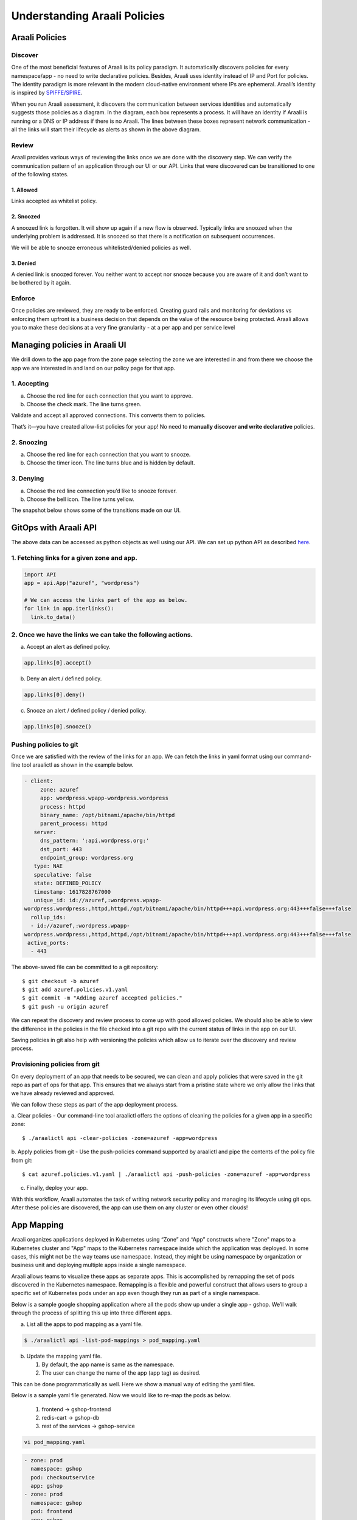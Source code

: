 =============================
Understanding Araali Policies
=============================

Araali Policies
===============

Discover
--------

One of the most beneficial features of Araali is its policy paradigm. It
automatically discovers policies for every namespace/app - no need to write
declarative policies. Besides, Araali uses identity instead of IP and Port for
policies. The identity paradigm is more relevant in the modern cloud-native
environment where IPs are ephemeral. Araali’s identity is inspired by
`SPIFFE/SPIRE <https://github.com/spiffe/spire>`_. 

.. image:: https://raw.githubusercontent.com/araalinetworks/api/main/doc/source/images/araalipolicy0.png
 :width: 800
 :alt: Araali k8s Support Matrix

When you run Araali assessment, it discovers the communication between services
identities and automatically suggests those policies as a diagram. In the
diagram, each box represents a process. It will have an identity if Araali is
running or a DNS or IP address if there is no Araali. The lines between these
boxes represent network communication - all the links will start their
lifecycle as alerts as shown in the above diagram.

Review
------

Araali provides various ways of reviewing the links once we are done with the
discovery step. We can verify the communication pattern of an application
through our UI or our API. Links that were discovered can be transitioned to
one of the following states.

1. Allowed
""""""""""

Links accepted as whitelist policy.

2. Snoozed
""""""""""
A snoozed link is forgotten. It will show up again if a new flow is observed.
Typically links are snoozed when the underlying problem is addressed. It is
snoozed so that there is a notification on subsequent occurrences.

We will be able to snooze erroneous whitelisted/denied policies as well.

3. Denied
"""""""""
A denied link is snoozed forever. You neither want to accept nor snooze because
you are aware of it and don’t want to be bothered by it again.

Enforce
-------
Once policies are reviewed, they are ready to be enforced. Creating guard rails
and monitoring for deviations vs enforcing them upfront is a business decision
that depends on the value of the resource being protected. Araali allows you to
make these decisions at a very fine granularity - at a per app and per service
level

Managing policies in Araali UI
==============================
We drill down to the app page from the zone page selecting the zone we are
interested in and from there we choose the app we are interested in and land on
our policy page for that app. 


.. image:: https://raw.githubusercontent.com/araalinetworks/api/main/doc/source/images/araalipolicy1.png
 :width: 800
 :alt: Araali k8s Support Matrix


1. Accepting
------------
a. Choose the red line for each connection that you want to approve.
b. Choose the check mark. The line turns green.

Validate and accept all approved connections. This converts them to policies.

That’s it—you have created allow-list policies for your app! No need to
**manually discover and write declarative** policies.

2. Snoozing
-----------

a. Choose the red line for each connection that you want to snooze.
b. Choose the timer icon. The line turns blue and is hidden by default.

3. Denying
----------

a. Choose the red line connection you’d like to snooze forever.
b. Choose the bell icon. The line turns yellow.

The snapshot below shows some of the transitions made on our UI.

.. image:: https://raw.githubusercontent.com/araalinetworks/api/main/doc/source/images/araalipolicyactiontaken.png
 :width: 800
 :alt: Araali k8s Support Matrix



GitOps with Araali API
======================

The above data can be accessed as python objects as well using our API. We can
set up python API as described `here <https://github.com/araalinetworks/api>`_.

1. Fetching links for a given zone and app.
-------------------------------------------

.. code-block:: python

   import API
   app = api.App("azuref", "wordpress")

   # We can access the links part of the app as below.
   for link in app.iterlinks():
     link.to_data()

2. Once we have the links we can take the following actions.
------------------------------------------------------------

a. Accept an alert as defined policy.

.. code-block:: python

   app.links[0].accept()


b. Deny an alert / defined policy.

.. code-block:: python
   
   app.links[0].deny()


c. Snooze an alert / defined policy / denied policy.

.. code-block:: python
   
   app.links[0].snooze()


Pushing policies to git
-----------------------
Once we are satisfied with the review of the links for an app. We can fetch the
links in yaml format using our command-line tool araalictl as shown in the
example below.

.. code-block:: python

 - client:
      zone: azuref
      app: wordpress.wpapp-wordpress.wordpress
      process: httpd
      binary_name: /opt/bitnami/apache/bin/httpd
      parent_process: httpd
    server:
      dns_pattern: ':api.wordpress.org:'
      dst_port: 443
      endpoint_group: wordpress.org
    type: NAE
    speculative: false
    state: DEFINED_POLICY
    timestamp: 1617828767000
    unique_id: id://azuref,:wordpress.wpapp- 
 wordpress.wordpress:,httpd,httpd,/opt/bitnami/apache/bin/httpd+++api.wordpress.org:443+++false+++false
   rollup_ids:
   - id://azuref,:wordpress.wpapp- 
 wordpress.wordpress:,httpd,httpd,/opt/bitnami/apache/bin/httpd+++api.wordpress.org:443+++false+++false
  active_ports:
   - 443

The above-saved file can be committed to a git repository::

   $ git checkout -b azuref
   $ git add azuref.policies.v1.yaml
   $ git commit -m "Adding azuref accepted policies."
   $ git push -u origin azuref

We can repeat the discovery and review process to come up with good allowed
policies. We should also be able to view the difference in the policies in the
file checked into a git repo with the current status of links in the app on our
UI.

Saving policies in git also help with versioning the policies which allow us to
iterate over the discovery and review process.


Provisioning policies from git
------------------------------

On every deployment of an app that needs to be secured, we can clean and apply
policies that were saved in the git repo as part of ops for that app. This
ensures that we always start from a pristine state where we only allow the
links that we have already reviewed and approved. 

We can follow these steps as part of the app deployment process.

a. Clear policies - Our command-line tool araalictl offers the options of
cleaning the policies for a given app in a specific zone::

    $ ./araalictl api -clear-policies -zone=azuref -app=wordpress

b. Apply policies from git - Use the push-policies command supported by
araalictl and pipe the contents of the policy file from git::

   $ cat azuref.policies.v1.yaml | ./araalictl api -push-policies -zone=azuref -app=wordpress

c. Finally, deploy your app.



With this workflow, Araali automates the task of writing network security
policy and managing its lifecycle using git ops. After these policies are
discovered, the app can use them on any cluster or even other clouds!





App Mapping
====================


Araali organizes applications deployed in Kubernetes using “Zone” and “App” constructs where "Zone" maps to a Kubernetes cluster and "App" maps to the Kubernetes namespace inside which the application was deployed. In some cases, this might not be the way teams use namespace. Instead, they might be using namespace by organization or business unit and deploying multiple apps inside a single namespace.

Araali allows teams to visualize these apps as separate apps. This is accomplished by remapping the set of pods discovered in the Kubernetes namespace. Remapping is a flexible and powerful construct that allows users to group a specific set of Kubernetes pods under an app even though they run as part of a single namespace.

Below is a sample google shopping application where all the pods show up under a single app - gshop. We’ll walk through the process of splitting this up into three different apps.

.. image:: https://raw.githubusercontent.com/araalinetworks/attacks/main/images/manypodsonenamespace.png
 :width: 600
 :alt: Many apps in a single namespace

a. List all the apps to pod mapping as a yaml file.

.. code-block:: python

    $ ./araalictl api -list-pod-mappings > pod_mapping.yaml

b. Update the mapping yaml file.

   1. By default, the app name is same as the namespace.
   2. The user can change the name of the app (app tag) as desired.

This can be done programmatically as well. Here we show a manual way of editing the yaml files.

Below is a sample yaml file generated. Now we would like to re-map the pods as below.

  1. frontend → gshop-frontend
  2. redis-cart → gshop-db
  3. rest of the services → gshop-service

.. code-block:: python

     vi pod_mapping.yaml

.. code-block:: python 

    - zone: prod
      namespace: gshop
      pod: checkoutservice
      app: gshop
    - zone: prod
      namespace: gshop
      pod: frontend
      app: gshop
    - zone: prod
      namespace: gshop
      pod: cartservice
      app: gshop
    - zone: prod
      namespace: gshop
      pod: recommendationservice
      app: gshop
    - zone: prod
      namespace: gshop
      pod: currencyservice
      app: gshop
    - zone: prod
      namespace: gshop
      pod: shippingservice
      app: gshop
    - zone: prod
      namespace: gshop
      pod: adservice
      app: gshop
    - zone: prod
      namespace: gshop
      pod: redis-cart
      app: gshop
    - zone: prod
      namespace: gshop
      pod: productcatalogservice
      app: gshop
    - zone: prod
      namespace: gshop
      pod: emailservice
      app: gshop
    - zone: prod
      namespace: gshop
      pod: paymentservice
      app: gshop

Edited Yaml File

.. code-block:: python  

    - zone: prod
      namespace: gshop
      pod: checkoutservice
      app: gshop-service
    - zone: prod
      namespace: gshop
      pod: frontend
      app: gshop-frontend
    - zone: prod
      namespace: gshop
      pod: cartservice
      app: gshop-service
    - zone: prod
      namespace: gshop
      pod: recommendationservice
      app: gshop-service
    - zone: prod
      namespace: gshop
      pod: currencyservice
      app: gshop-service
    - zone: prod
      namespace: gshop
      pod: shippingservice
      app: gshop-service
    - zone: prod
      namespace: gshop
      pod: adservice
      app: gshop-service
    - zone: prod
      namespace: gshop
      pod: redis-cart
      app: gshop-db
    - zone: prod
      namespace: gshop
      pod: productcatalogservice
      app: gshop-service
    - zone: prod
      namespace: gshop
      pod: emailservice
      app: gshop-service
    - zone: prod
      namespace: gshop
      pod: paymentservice
      app: gshop-service

c. Update the pod to app mapping in araali.

.. code-block:: python

       cat pod_mapping.yaml | ./araalictl api -update-pod-mappings

Once the above exercise is complete, we see that Araali split and remapped the single app into three different apps as below.

.. image:: https://raw.githubusercontent.com/araalinetworks/attacks/main/images/manypodsthreeapps.png
 :width: 600
 :alt: App split into three apps


Templates
===========

Araali baselines your application communication and presents them as an identity-based policy recommendation which can then be accepted and converted to policy. This means no handwriting policies, everything is automatically discovered. Once these policies are accepted, they can also be enforced, which means only whitelisted communication will be allowed and the rest will be dropped. 

Policies can be accepted per application using Araali UI or APIs. This works well for small to medium-sized applications but might seem tedious for a very large app. Araali allows the option to automate the acceptance of policies by leveraging templates. Templates are generally repeating patterns of communication seen in an application. Some of the examples could be 

   a. Backend talking to Databases
   b. K8s nodes talking to control plane service
   c. VMs in the cloud talking to metadata services and so on
 
These repeatable and known communication patterns can be translated into templates which helps with accepting the policies automatically without much user intervention.


Creating Templates
------------------

Templates can be created using APIs/UI. Users can choose to create declarative templates or convert an existing app’s policy links (suggested by Araali) to templates

App Links to a Template
-----------------------


Araali UI
---------

In the image below the user chooses a link from Prometheus to the control plane service and clicking on the green save button takes them to the template editor.

.. image:: https://raw.githubusercontent.com/araalinetworks/api/main/doc/source/images/linkToTemplatePrometheus.png
 :width: 600
 :alt: Araali UI link to template


In the editor the user can modify the selectors and it’s default values. This will be used to filter links that the user wanted to automatically convert to policies. The values specified here will be used in the policy selectors.


.. image:: https://raw.githubusercontent.com/araalinetworks/api/main/doc/source/images/linktoTemplatePrometheusTemplate.png
 :width: 600
 :alt: Araali UI link to template


Once the user is satisfied with the selectors, they can name the template and also check the ‘Search and Use Continuously’ option at the bottom which will allow the user to start using the template. The user can choose to just save and turn on the template later as well.



APIs
----

List links
-----------

A user can use araalictl API to accomplish the link to template conversion similar to the UI. The process starts by fetching links for a service or an app lens. Below is an example of fetching links for service. The command returns a list of links and the user picks out a link that they are interested in.

.. code-block:: python

    $ ./araalictl api -fetch-links -service 10.100.0.1:443 > prometheus_link

    - client:
        zone: mufasa-k8s
        app: monitoring.prometheus-operator.prometheus-operator
        process: operator
        binary_name: /bin/operator
        parent_process: containerd-shim
      server:
        subnet: 10.100.0.1
        netmask: 32
        dst_port: 443
        endpoint_group: __HOME__
      type: NAE
      state: BASELINE_ALERT
      timestamp: 1621886293000
      unique_id: id://mufasa-k8s,:monitoring.prometheus-operator.prometheus-operator:,operator,containerd-shim,/bin/operator+++10.100.0.1:443+++false+++false
      alert_info:
        communication_alert_type: LATERAL_MOVEMENT_ATTEMPTED
        process_alert_type: EXISTING_PROCESS_COMPROMISED
        reopen_count: 1
        status: OPEN
      rollup_ids:
      - id://mufasa-k8s,:monitoring.prometheus-operator.prometheus-operator:,operator,containerd-shim,/bin/operator+++10.100.0.1:443+++false+++false
      active_ports:
      - 443
    
Convert link to a template
----------------------------

Given the link above the user runs ‘link-to-template’ command to convert the link to a template


.. code-block:: python

    $ cat prometheus_link | ./araalictl api -link-to-template

    - name: mufasa-k8s_monitoring.prometheus-operator.prometheus-operator_operator_to_10.100.0.1
      link_filter:
        client:
          zone: mufasa-k8s
          app: monitoring.prometheus-operator.prometheus-operator
          process: operator
        server:
          subnet: 10.100.0.1
          netmask: 32
          dst_port: 443
      use: false

If the user is satisfied with the above conversion they can accept it as is. If not, they can dump it to a file, edit, and then accept using the below command.

Accepting as is

.. code-block:: python

    $ cat <policy_yaml> | ./araalictl api -update-template -use-link-template

Accepting edited template

.. code-block:: python

    $ cat <edited_policy_yaml> | ./araalictl api -update-template


Declarative Templates
---------------------


Sometimes a user might have an in-depth understanding of their app and might want to specify a declarative template. Some common examples, ‘snapd’ process on AWS EC2s talking to the  Metadata Service (169.254.169.254:80), or the Kubelet talking to the coreDNS in a Kubernetes cluster.


via UI
------


Go to the template page and click on the "green plus button" to add a new template.

.. image:: https://raw.githubusercontent.com/araalinetworks/api/main/doc/source/images/linktoTemplateAraaliTemplates.png
 :width: 600
 :alt: Araali Templates

Once the template editor pops up, the user can choose the selectors they would like to use to filter links and accept them as policies (e.g., snapd talking to the MetaData Service below). Once satisfied, name the template, and check the option to “Search and use continuously” if they want to start using it right away. The user can choose to just save and turn on the template later as well.

.. image:: https://raw.githubusercontent.com/araalinetworks/api/main/doc/source/images/linkToTemplateCreateTemplate.png
 :width: 600
 :alt: Create Templates


via Araali APIs
---------------


The Araali APIs can take declarative policies in yaml format. Below is a sample yaml file.

.. code-block:: python

    $ cat meta.meta
    - action: DEL
      name: amazonSsmAgentToMetadata
      link_filter:
        client:
          binary_name: /snap/amazon-ssm-agent/[0-9]+/amazon-ssm-agent
        server:
          subnet: 169.254.169.254
          netmask: 32
          dst_port: 80
      selector_change:
        client:
          binary_name: ^/snap/amazon-ssm-agent/[0-9]+/amazon-ssm-agent$
      use: true
    - name: ingressHaproxy
      link_filter:
        client:
          subnet: 0.0.0.0
        server:
          process: haproxy
          binary_name: /usr/sbin/haproxy
      use: true
    - name: snapdToSnapcraft
      link_filter:
        client:
          binary_name: /snap/core/.*/usr/lib/snapd/snapd
        server:
          dns_pattern: snapcraft.io|snapcraftcontent.com
          dst_port: 443
      selector_change:
        client:
          binary_name: ^/snap/core/.*/usr/lib/snapd/snapd$
      use: true
    - name: ssmAgentWorkerToMetadata
      link_filter:
        client:
          binary_name: /snap/amazon-ssm-agent/[0-9]+/ssm-agent-worker
        server:
          subnet: 169.254.169.254
          netmask: 32
          dst_port: 80
      selector_change:
        client:
          binary_name: ^/snap/amazon-ssm-agent/[0-9]+/ssm-agent-worker$
      use: true
    - name: kubeletToCoredns
      link_filter:
        client:
          zone: myk8s
          app: myapp
          binary_name: /snap/microk8s/\.*/kubelet
        server:
          zone: myk8s
          app: kube-system.coredns.coredns
          process: coredns
      selector_change:
        client:
          binary_name: /snap/microk8s/\.*/kubelet


There are three examples in the above yaml file.

1. ``amazonSsmAgentToMetadata`` - this is a non araali egress template. Non-araali servers are identified using dns_pattern or subnet/mask along with dst_port. This also shows an example of how to delete an existing template.

This policy has an action as well and it is set to DEL, this helps with deleting templates that are already defined.

    ``snapdToSnapcraft`` - this is another example of non araali egress template where we are trying to match multiple fqdn patterns in link filter and trying to accept the links matching them.

2. ``ingressHaproxy`` - this is a non-araali ingress template. The non araali clients are identified using subnet and mask and if 0.0.0.0 is used  it needs to have an endpoint group marker __WORLD__ or __HOME__ to narrow them down to public or private ip addresses. If not specified, the template will match both. In this example we have skipped using it.

3. ``kubeletToCoredns`` - this is an araali to araali template. The link_filter section has client and server selectors defined to select links that need to be accepted as defined policy. Once the links are selected, we use selectors from the link to create policies by default. If we need those selectors to be replaced by a different value, we can specify them in the ``selector_change`` section. In this example we want the binary_name selector to be replaced with the regex ``/snap/microk8s/.*/kubelet.``

**Note:** Allowed selectors for Araali and Non-Araali endpoints.

**Araali** - "zone, app, process, binary_name, parent_process, dst_port"

**Non-Araali Client** - "subnet, netmask, endpoint group"

**Non-Araali Server** - "dns_pattern/(subnet, netmask), dst_port"

**Note:** Once defined, we need to start using the templates to accept links as defined policies. In the yaml we can set **use: true** like we have in ssm-agent-worker


API command to create templates

.. code-block:: python

    $ cat <policy_yaml> | ./araalictl api -update-template


Using Templates
---------------


Defining templates only store it in the data store. In order to use it, to accept policies, a user has to set use boolean to true in the above yaml. Another way to use the template is to issue the start command with an explicit template name as shown below.

.. code-block:: python

    ./araalictl api -template ingressHaproxy,snapdToSnapcraft -op use
   
**Stop using Templates**

.. code-block:: python

    ./araalictl api -template ingressHaproxy,snapdToSnapcraft -op stop
    
**Deleting Templates**

.. code-block:: python

    ./araalictl api -template ingressHaproxy,snapdToSnapcraft -op del

**Listing Templates**

.. code-block:: python

    ./araalictl api -list-template

The above command dumps the existing policies and their state in yaml format.


Alert Subscription (Email)
--------------------------


A user can subscribe to alert notifications. Anytime, a new alert is seen by the system an email will be generated. With time as the app is discovered, new alerts should reduce (only infrequent communications will trigger new alerts).

Security Professionals can subscribe for all alerts related to perimeter egress or ingress across all apps.

Tenant Level for Perimeter Monitoring
-------------------------------------


Subscribing to Perimeter Egress.

.. code-block:: python

     ./araalictl api -subscribe-for-alert -direction egress_world
       
**Options for direction are:** ingress_world|egress_world|ingress_home|egress_home|araali



Unsubscribing completely

.. code-block:: python

    ./araalictl api -unsubscribe-from-alert

